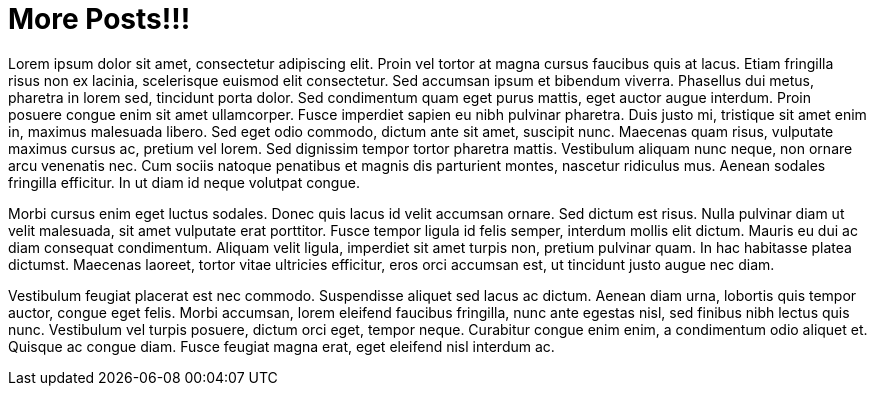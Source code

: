 = More Posts!!!

Lorem ipsum dolor sit amet, consectetur adipiscing elit. Proin vel tortor at magna cursus faucibus quis at lacus. Etiam fringilla risus non ex lacinia, scelerisque euismod elit consectetur. Sed accumsan ipsum et bibendum viverra. Phasellus dui metus, pharetra in lorem sed, tincidunt porta dolor. Sed condimentum quam eget purus mattis, eget auctor augue interdum. Proin posuere congue enim sit amet ullamcorper. Fusce imperdiet sapien eu nibh pulvinar pharetra. Duis justo mi, tristique sit amet enim in, maximus malesuada libero. Sed eget odio commodo, dictum ante sit amet, suscipit nunc. Maecenas quam risus, vulputate maximus cursus ac, pretium vel lorem. Sed dignissim tempor tortor pharetra mattis. Vestibulum aliquam nunc neque, non ornare arcu venenatis nec. Cum sociis natoque penatibus et magnis dis parturient montes, nascetur ridiculus mus. Aenean sodales fringilla efficitur. In ut diam id neque volutpat congue.

Morbi cursus enim eget luctus sodales. Donec quis lacus id velit accumsan ornare. Sed dictum est risus. Nulla pulvinar diam ut velit malesuada, sit amet vulputate erat porttitor. Fusce tempor ligula id felis semper, interdum mollis elit dictum. Mauris eu dui ac diam consequat condimentum. Aliquam velit ligula, imperdiet sit amet turpis non, pretium pulvinar quam. In hac habitasse platea dictumst. Maecenas laoreet, tortor vitae ultricies efficitur, eros orci accumsan est, ut tincidunt justo augue nec diam.

Vestibulum feugiat placerat est nec commodo. Suspendisse aliquet sed lacus ac dictum. Aenean diam urna, lobortis quis tempor auctor, congue eget felis. Morbi accumsan, lorem eleifend faucibus fringilla, nunc ante egestas nisl, sed finibus nibh lectus quis nunc. Vestibulum vel turpis posuere, dictum orci eget, tempor neque. Curabitur congue enim enim, a condimentum odio aliquet et. Quisque ac congue diam. Fusce feugiat magna erat, eget eleifend nisl interdum ac.